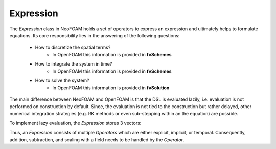 Expression
---------


The `Expression` class in NeoFOAM holds a set of operators to express an expression and ultimately helps to formulate equations.
Its core responsibility lies in the answering of the following questions:

    - How to discretize the spatial terms?
        - In OpenFOAM this information is provided in **fvSchemes**
    - How to integrate the system in time?
        - In OpenFOAM this information is provided in **fvSchemes**
    - How to solve the system?
        - In OpenFOAM this information is provided in **fvSolution**

The main difference between NeoFOAM and OpenFOAM is that the DSL is evaluated lazily, i.e. evaluation is not performed on construction by default.
Since, the evaluation is not tied to the construction but rather delayed, other numerical integration strategies (e.g. RK methods or even sub-stepping within an the equation) are possible.

To implement lazy evaluation, the `Expression` stores 3 vectors:

.. mermaid::

    classDiagram
        class Operator {
            +explicitOperation(...)
            +implicitOperation(...)
        }
        class DivOperator {
            +explicitOperation(...)
            +implicitOperation(...)
        }
        class TemporalOperator {
            +explicitOperation(...)
            +implicitOperation(...)
        }
        class Others["..."] {
            +explicitOperation(...)
            +implicitOperation(...)
        }
        class Expression {
            +temporalTerms_: vector~Operator~
            +implicitTerms_: vector~Operator~
            +explicitTerms_: vector~Operator~
        }
        Operator <|-- DivOperator
        Operator <|-- TemporalOperator
        Operator <|-- Others
        Expression <|-- Operator

Thus, an `Expression` consists of multiple `Operators` which are either explicit, implicit, or temporal.
Consequently, addition, subtraction, and scaling with a field needs to be handled by the `Operator`.
